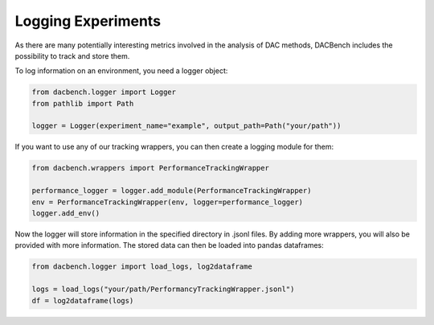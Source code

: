 ===================
Logging Experiments
===================

.. role:: python(code)
    :language: python

As there are many potentially interesting metrics involved in the analysis of DAC methods,
DACBench includes the possibility to track and store them.

To log information on an environment, you need a logger object:

.. code-block:: python

    from dacbench.logger import Logger
    from pathlib import Path

    logger = Logger(experiment_name="example", output_path=Path("your/path"))

If you want to use any of our tracking wrappers, you can then create a logging module for them:

.. code-block:: python

    from dacbench.wrappers import PerformanceTrackingWrapper

    performance_logger = logger.add_module(PerformanceTrackingWrapper)
    env = PerformanceTrackingWrapper(env, logger=performance_logger)
    logger.add_env()

Now the logger will store information in the specified directory in .jsonl files.
By adding more wrappers, you will also be provided with more information.
The stored data can then be loaded into pandas dataframes:

.. code-block:: python

    from dacbench.logger import load_logs, log2dataframe

    logs = load_logs("your/path/PerformancyTrackingWrapper.jsonl")
    df = log2dataframe(logs)

